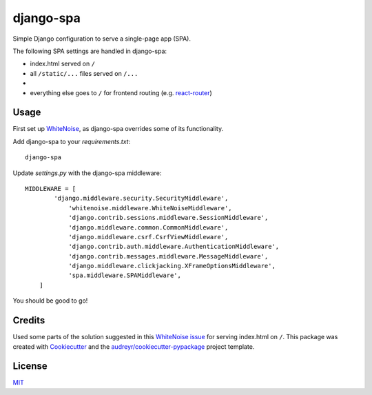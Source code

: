 ===============================
django-spa
===============================


.. image:: https://img.shields.io/pypi/v/django-spa.svg
        :target: https://pypi.python.org/pypi/django-spa

.. image:: https://img.shields.io/travis/metakermit/django-spa.svg
        :target: https://travis-ci.org/metakermit/django-spa

.. image:: https://readthedocs.org/projects/django-spa/badge/?version=latest
        :target: https://django-spa.readthedocs.io/en/latest/?badge=latest
        :alt: Documentation Status

.. image:: https://pyup.io/repos/github/metakermit/django-spa/shield.svg
     :target: https://pyup.io/repos/github/metakermit/django-spa/
     :alt: Updates


Simple Django configuration to serve a single-page app (SPA).

The following SPA settings are handled in django-spa:

* index.html served on ``/``
* all ``/static/...`` files served on ``/...``
*
* everything else goes to ``/`` for frontend routing (e.g. `react-router`_)

Usage
------

First set up WhiteNoise_, as django-spa overrides some of its functionality.

Add django-spa to your *requirements.txt*::

    django-spa

Update *settings.py* with the django-spa middleware::

    MIDDLEWARE = [
	    'django.middleware.security.SecurityMiddleware',
		'whitenoise.middleware.WhiteNoiseMiddleware',
		'django.contrib.sessions.middleware.SessionMiddleware',
		'django.middleware.common.CommonMiddleware',
		'django.middleware.csrf.CsrfViewMiddleware',
		'django.contrib.auth.middleware.AuthenticationMiddleware',
		'django.contrib.messages.middleware.MessageMiddleware',
		'django.middleware.clickjacking.XFrameOptionsMiddleware',
		'spa.middleware.SPAMiddleware',
	]

You should be good to go!

Credits
---------

Used some parts of the solution suggested in this `WhiteNoise issue`_
for serving index.html on ``/``.
This package was created with Cookiecutter_
and the `audreyr/cookiecutter-pypackage`_ project template.

License
--------

MIT_

.. _Whitenoise: https://github.com/evansd/whitenoise/
.. _`Whitenoise issue`: https://github.com/evansd/whitenoise/issues/12
.. _Cookiecutter: https://github.com/audreyr/cookiecutter
.. _`audreyr/cookiecutter-pypackage`: https://github.com/audreyr/cookiecutter-pypackage
.. _`react-router`: https://reacttraining.com/react-router/
.. _MIT: LICENSE
